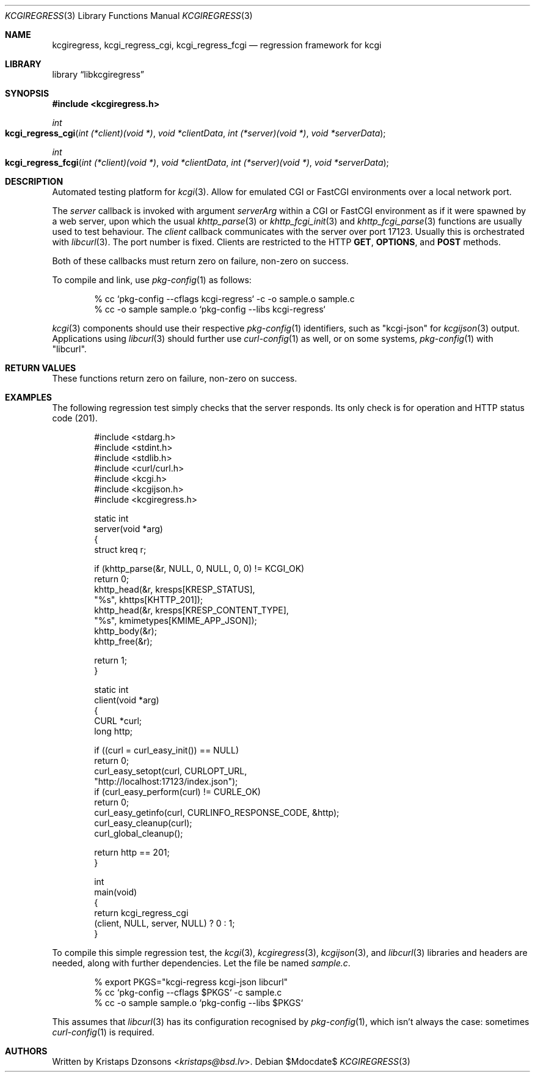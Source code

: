 .\"
.\" Copyright (c) Kristaps Dzonsons <kristaps@bsd.lv>
.\"
.\" Permission to use, copy, modify, and distribute this software for any
.\" purpose with or without fee is hereby granted, provided that the above
.\" copyright notice and this permission notice appear in all copies.
.\"
.\" THE SOFTWARE IS PROVIDED "AS IS" AND THE AUTHOR DISCLAIMS ALL WARRANTIES
.\" WITH REGARD TO THIS SOFTWARE INCLUDING ALL IMPLIED WARRANTIES OF
.\" MERCHANTABILITY AND FITNESS. IN NO EVENT SHALL THE AUTHOR BE LIABLE FOR
.\" ANY SPECIAL, DIRECT, INDIRECT, OR CONSEQUENTIAL DAMAGES OR ANY DAMAGES
.\" WHATSOEVER RESULTING FROM LOSS OF USE, DATA OR PROFITS, WHETHER IN AN
.\" ACTION OF CONTRACT, NEGLIGENCE OR OTHER TORTIOUS ACTION, ARISING OUT OF
.\" OR IN CONNECTION WITH THE USE OR PERFORMANCE OF THIS SOFTWARE.
.\"
.Dd $Mdocdate$
.Dt KCGIREGRESS 3
.Os
.Sh NAME
.Nm kcgiregress ,
.Nm kcgi_regress_cgi ,
.Nm kcgi_regress_fcgi
.Nd regression framework for kcgi
.Sh LIBRARY
.Lb libkcgiregress
.Sh SYNOPSIS
.In kcgiregress.h
.Ft int
.Fo kcgi_regress_cgi
.Fa "int (*client)(void *)"
.Fa "void *clientData"
.Fa "int (*server)(void *)"
.Fa "void *serverData"
.Fc
.Ft int
.Fo kcgi_regress_fcgi
.Fa "int (*client)(void *)"
.Fa "void *clientData"
.Fa "int (*server)(void *)"
.Fa "void *serverData"
.Fc
.Sh DESCRIPTION
Automated testing platform for
.Xr kcgi 3 .
Allow for emulated CGI or FastCGI environments over a local network
port.
.Pp
The
.Fa server
callback is invoked with argument
.Fa serverArg
within a CGI or FastCGI environment as if it were spawned by a web
server, upon which the usual
.Xr khttp_parse 3
or
.Xr khttp_fcgi_init 3
and
.Xr khttp_fcgi_parse 3
functions are usually used to test behaviour.
The
.Fa client
callback communicates with the server over port 17123.
Usually this is orchestrated with
.Xr libcurl 3 .
The port number is fixed.
Clients are restricted to the HTTP
.Cm GET ,
.Cm OPTIONS ,
and
.Cm POST
methods.
.Pp
Both of these callbacks must return zero on failure, non-zero on
success.
.Pp
To compile and link, use
.Xr pkg-config 1
as follows:
.Bd -literal -offset indent
% cc `pkg-config --cflags kcgi-regress` -c -o sample.o sample.c
% cc -o sample sample.o `pkg-config --libs kcgi-regress`
.Ed
.Pp
.Xr kcgi 3
components should use their respective
.Xr pkg-config 1
identifiers, such as
.Qq kcgi-json
for
.Xr kcgijson 3
output.
Applications using
.Xr libcurl 3
should further use
.Xr curl-config 1
as well, or on some systems,
.Xr pkg-config 1
with
.Qq libcurl .
.Sh RETURN VALUES
These functions return zero on failure, non-zero on success.
.Sh EXAMPLES
The following regression test simply checks that the server responds.
Its only check is for operation and HTTP status code (201).
.Bd -literal -offset indent
#include <stdarg.h>
#include <stdint.h>
#include <stdlib.h>
#include <curl/curl.h>
#include <kcgi.h>
#include <kcgijson.h>
#include <kcgiregress.h>

static int
server(void *arg)
{
  struct kreq      r;

  if (khttp_parse(&r, NULL, 0, NULL, 0, 0) != KCGI_OK)
    return 0;
  khttp_head(&r, kresps[KRESP_STATUS],
    "%s", khttps[KHTTP_201]);
  khttp_head(&r, kresps[KRESP_CONTENT_TYPE],
    "%s", kmimetypes[KMIME_APP_JSON]);
  khttp_body(&r);
  khttp_free(&r);

  return 1;
}

static int
client(void *arg)
{
  CURL    *curl;
  long     http;

  if ((curl = curl_easy_init()) == NULL)
    return 0;
  curl_easy_setopt(curl, CURLOPT_URL,
    "http://localhost:17123/index.json");
  if (curl_easy_perform(curl) != CURLE_OK)
    return 0;
  curl_easy_getinfo(curl, CURLINFO_RESPONSE_CODE, &http);
  curl_easy_cleanup(curl);
  curl_global_cleanup();

  return http == 201;
}

int
main(void)
{
  return kcgi_regress_cgi
    (client, NULL, server, NULL) ? 0 : 1;
}
.Ed
.Pp
To compile this simple regression test, the
.Xr kcgi 3 ,
.Xr kcgiregress 3 ,
.Xr kcgijson 3 ,
and
.Xr libcurl 3
libraries and headers are needed, along with further dependencies.
Let the file be named
.Pa sample.c .
.Bd -literal -offset indent
% export PKGS="kcgi-regress kcgi-json libcurl"
% cc `pkg-config --cflags $PKGS` -c sample.c
% cc -o sample sample.o `pkg-config --libs $PKGS`
.Ed
.Pp
This assumes that
.Xr libcurl 3
has its configuration recognised by
.Xr pkg-config 1 ,
which isn't always the case: sometimes
.Xr curl-config 1
is required.
.Sh AUTHORS
Written by
.An Kristaps Dzonsons Aq Mt kristaps@bsd.lv .
